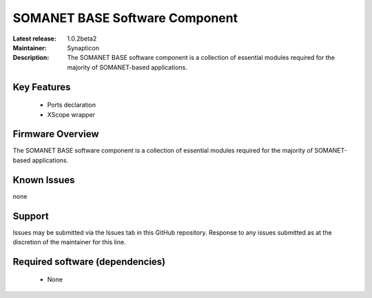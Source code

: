 SOMANET BASE Software Component 
...............................

:Latest release: 1.0.2beta2
:Maintainer: Synapticon
:Description: The SOMANET BASE software component is a collection of essential modules required for the majority of SOMANET-based applications.


Key Features
============

   * Ports declaration
   * XScope wrapper

Firmware Overview
=================

The SOMANET BASE software component is a collection of essential modules required for the majority of SOMANET-based applications. 

Known Issues
============

none

Support
=======

Issues may be submitted via the Issues tab in this GitHub repository. Response to any issues submitted as at the discretion of the maintainer for this line.

Required software (dependencies)
================================

  * None

